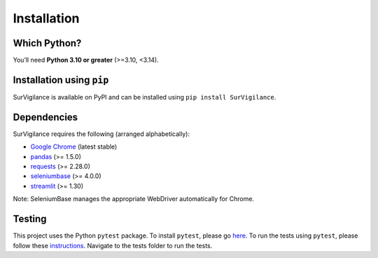 Installation
=============

.. title:: Getting Started : contents
.. _installation:


Which Python?
--------------

You’ll need **Python 3.10 or greater** (>=3.10, <3.14).

Installation using ``pip``
----------------------------
SurVigilance is available on PyPI and can be installed using ``pip install SurVigilance``.

Dependencies
-------------
SurVigilance requires the following (arranged alphabetically):

- `Google Chrome <https://www.google.com/chrome/>`_ (latest stable)
- `pandas <https://pandas.pydata.org/>`_ (>= 1.5.0)
- `requests <https://requests.readthedocs.io/>`_ (>= 2.28.0)
- `seleniumbase <https://seleniumbase.io>`_ (>= 4.0.0)
- `streamlit <https://streamlit.io/>`_ (>= 1.30)

Note: SeleniumBase manages the appropriate WebDriver automatically for Chrome.

Testing
--------
This project uses the Python ``pytest`` package.
To install ``pytest``, please go `here <https://docs.pytest.org/en/latest/getting-started.html#>`_.
To run the tests using ``pytest``, please follow these `instructions <https://docs.pytest.org/en/latest/how-to/usage.html>`_.
Navigate to the tests folder to run the tests. 
